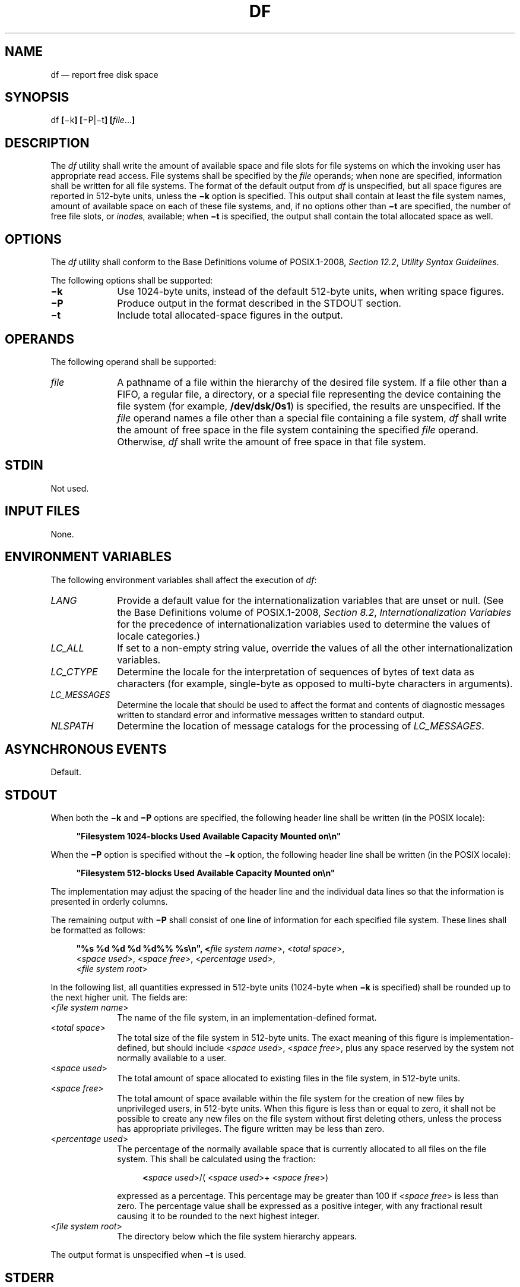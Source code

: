 '\" et
.TH DF "1" 2013 "IEEE/The Open Group" "POSIX Programmer's Manual"

.SH NAME
df
\(em report free disk space
.SH SYNOPSIS
.LP
.nf
df \fB[\fR\(mik\fB] [\fR\(miP|\(mit\fB] [\fIfile\fR...\fB]\fR
.fi
.SH DESCRIPTION
The
.IR df
utility shall write the amount of available space
and file slots
for file systems on which the invoking user has appropriate read
access. File systems shall be specified by the
.IR file
operands; when none are specified, information shall be written for all
file systems. The format of the default output from
.IR df
is unspecified, but all space figures are reported in 512-byte units,
unless the
.BR \(mik
option is specified. This output shall contain at least the file system
names, amount of available space on each of these file systems,
and, if no options other than
.BR \(mit
are specified, the number of free file slots, or
.IR inode s,
available; when
.BR \(mit
is specified, the output shall contain the total allocated space as well.
.SH OPTIONS
The
.IR df
utility shall conform to the Base Definitions volume of POSIX.1\(hy2008,
.IR "Section 12.2" ", " "Utility Syntax Guidelines".
.P
The following options shall be supported:
.IP "\fB\(mik\fP" 10
Use 1\|024-byte units, instead of the default 512-byte units, when
writing space figures.
.IP "\fB\(miP\fP" 10
Produce output in the format described in the STDOUT section.
.IP "\fB\(mit\fP" 10
Include total allocated-space figures in the output.
.SH OPERANDS
The following operand shall be supported:
.IP "\fIfile\fR" 10
A pathname of a file within the hierarchy of the desired file system.
If a file other than a FIFO, a regular file, a directory,
or a special file representing the device containing the file system
(for example,
.BR /dev/dsk/0s1 )
is specified, the results are unspecified. If the
.IR file
operand names a file other than a special file containing a file
system,
.IR df
shall write the amount of free space in the file system containing the
specified
.IR file
operand.
Otherwise,
.IR df
shall write the amount of free space in that file system.
.SH STDIN
Not used.
.SH "INPUT FILES"
None.
.SH "ENVIRONMENT VARIABLES"
The following environment variables shall affect the execution of
.IR df :
.IP "\fILANG\fP" 10
Provide a default value for the internationalization variables that are
unset or null. (See the Base Definitions volume of POSIX.1\(hy2008,
.IR "Section 8.2" ", " "Internationalization Variables"
for the precedence of internationalization variables used to determine
the values of locale categories.)
.IP "\fILC_ALL\fP" 10
If set to a non-empty string value, override the values of all the
other internationalization variables.
.IP "\fILC_CTYPE\fP" 10
Determine the locale for the interpretation of sequences of bytes of
text data as characters (for example, single-byte as opposed to
multi-byte characters in arguments).
.IP "\fILC_MESSAGES\fP" 10
.br
Determine the locale that should be used to affect the format and
contents of diagnostic messages written to standard error and
informative messages written to standard output.
.IP "\fINLSPATH\fP" 10
Determine the location of message catalogs for the processing of
.IR LC_MESSAGES .
.SH "ASYNCHRONOUS EVENTS"
Default.
.SH STDOUT
When both the
.BR \(mik
and
.BR \(miP
options are specified, the following header line shall be written (in
the POSIX locale):
.sp
.RS 4
.nf
\fB
"Filesystem 1024-blocks Used Available Capacity Mounted on\en"
.fi \fR
.P
.RE
.P
When the
.BR \(miP
option is specified without the
.BR \(mik
option, the following header line shall be written (in the POSIX
locale):
.sp
.RS 4
.nf
\fB
"Filesystem 512-blocks Used Available Capacity Mounted on\en"
.fi \fR
.P
.RE
.P
The implementation may adjust the spacing of the header line and the
individual data lines so that the information is presented in orderly
columns.
.P
The remaining output with
.BR \(miP
shall consist of one line of information for each specified
file system. These lines shall be formatted as follows:
.sp
.RS 4
.nf
\fB
"%s %d %d %d %d%% %s\en", <\fIfile system name\fR>, <\fItotal space\fR>,
    <\fIspace used\fR>, <\fIspace free\fR>, <\fIpercentage used\fR>,
    <\fIfile system root\fR>
.fi \fR
.P
.RE
.P
In the following list, all quantities expressed in 512-byte units
(1\|024-byte when
.BR \(mik
is specified) shall be rounded up to the next higher unit. The fields
are:
.IP "<\fIfile\ system\ name\fP>" 10
.br
The name of the file system, in an implementation-defined format.
.IP "<\fItotal\ space\fP>" 10
The total size of the file system in 512-byte units. The exact meaning
of this figure is implementation-defined, but should include
<\fIspace\ used\fP>, <\fIspace\ free\fP>, plus any space reserved by
the system not normally available to a user.
.IP "<\fIspace\ used\fP>" 10
The total amount of space allocated to existing files in the
file system, in 512-byte units.
.IP "<\fIspace\ free\fP>" 10
The total amount of space available within the file system for the
creation of new files by unprivileged users, in 512-byte units. When
this figure is less than or equal to zero, it shall not be possible to
create any new files on the file system without first deleting others,
unless the process has appropriate privileges. The figure written may
be less than zero.
.IP "<\fIpercentage\ used\fP>" 10
.br
The percentage of the normally available space that is currently
allocated to all files on the file system. This shall be calculated
using the fraction:
.RS 10 
.sp
.RS 4
.nf
\fB
<\fIspace used\fR>/( <\fIspace used\fR>+ <\fIspace free\fR>)
.fi \fR
.P
.RE
.P
expressed as a percentage. This percentage may be greater than 100 if
<\fIspace\ free\fP> is less than zero. The percentage value shall be
expressed as a positive integer, with any fractional result causing it
to be rounded to the next highest integer.
.RE
.IP "<\fIfile\ system\ root\fP>" 10
.br
The directory below which the file system hierarchy appears.
.P
The output format is unspecified when
.BR \(mit
is used.
.SH STDERR
The standard error shall be used only for diagnostic messages.
.SH "OUTPUT FILES"
None.
.SH "EXTENDED DESCRIPTION"
None.
.SH "EXIT STATUS"
The following exit values shall be returned:
.IP "\00" 6
Successful completion.
.IP >0 6
An error occurred.
.SH "CONSEQUENCES OF ERRORS"
Default.
.LP
.IR "The following sections are informative."
.SH "APPLICATION USAGE"
On most systems, the ``name of the file system, in an
implementation-defined format'' is the special file on which the
file system is mounted.
.P
On large file systems, the calculation specified for percentage used
can create huge rounding errors.
.SH EXAMPLES
.IP " 1." 4
The following example writes portable information about the
.BR /usr
file system:
.RS 4 
.sp
.RS 4
.nf
\fB
df \(miP /usr
.fi \fR
.P
.RE
.RE
.IP " 2." 4
Assuming that
.BR /usr/src
is part of the
.BR /usr
file system, the following produces the same output as the previous
example:
.RS 4 
.sp
.RS 4
.nf
\fB
df \(miP /usr/src
.fi \fR
.P
.RE
.RE
.SH RATIONALE
The behavior of
.IR df
with the
.BR \(miP
option is the default action of the 4.2 BSD
.IR df
utility. The uppercase
.BR \(miP
was selected to avoid collision with a known industry extension using
.BR \(mip .
.P
Historical
.IR df
implementations vary considerably in their default output. It was
therefore necessary to describe the default output in a loose manner to
accommodate all known historical implementations and to add a portable
option (\c
.BR \(miP )
to provide information in a portable format.
.P
The use of 512-byte units is historical practice and maintains
compatibility with
.IR ls
and other utilities in this volume of POSIX.1\(hy2008. This does not mandate that the
file system itself be based on 512-byte blocks. The
.BR \(mik
option was added as a compromise measure. It was agreed by the standard
developers that 512 bytes was the best default unit because of its
complete historical consistency on System V (\fIversus\fP the mixed
512/1\|024-byte usage on BSD systems), and that a
.BR \(mik
option to switch to 1\|024-byte units was a good compromise. Users who
prefer the more logical 1\|024-byte quantity can easily alias
.IR df
to
.IR df
.BR \(mik
without breaking many historical scripts relying on the 512-byte
units.
.P
It was suggested that
.IR df
and the various related utilities be modified to access a
.IR BLOCKSIZE
environment variable to achieve consistency and user acceptance. Since
this is not historical practice on any system, it is left as a possible
area for system extensions and will be re-evaluated in a future version
if it is widely implemented.
.SH "FUTURE DIRECTIONS"
None.
.SH "SEE ALSO"
.IR "\fIfind\fR\^"
.P
The Base Definitions volume of POSIX.1\(hy2008,
.IR "Chapter 8" ", " "Environment Variables",
.IR "Section 12.2" ", " "Utility Syntax Guidelines"
.SH COPYRIGHT
Portions of this text are reprinted and reproduced in electronic form
from IEEE Std 1003.1, 2013 Edition, Standard for Information Technology
-- Portable Operating System Interface (POSIX), The Open Group Base
Specifications Issue 7, Copyright (C) 2013 by the Institute of
Electrical and Electronics Engineers, Inc and The Open Group.
(This is POSIX.1-2008 with the 2013 Technical Corrigendum 1 applied.) In the
event of any discrepancy between this version and the original IEEE and
The Open Group Standard, the original IEEE and The Open Group Standard
is the referee document. The original Standard can be obtained online at
http://www.unix.org/online.html .

Any typographical or formatting errors that appear
in this page are most likely
to have been introduced during the conversion of the source files to
man page format. To report such errors, see
https://www.kernel.org/doc/man-pages/reporting_bugs.html .
